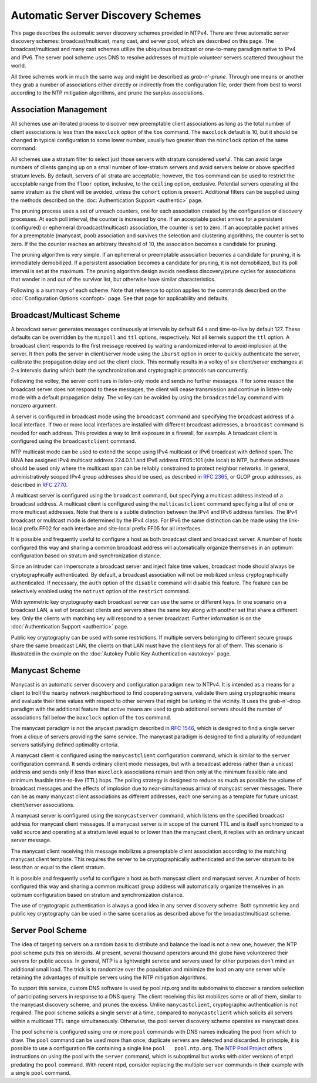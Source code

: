 Automatic Server Discovery Schemes
==================================

This page describes the automatic server discovery schemes provided in
NTPv4. There are three automatic server discovery schemes:
broadcast/multicast, many cast, and server pool, which are described on
this page. The broadcast/multicast and many cast schemes utilize the
ubiquitous broadcast or one-to-many paradigm native to IPv4 and IPv6.
The server pool scheme uses DNS to resolve addresses of multiple
volunteer servers scattered throughout the world.

All three schemes work in much the same way and might be described as
*grab-n'-prune.* Through one means or another they grab a number of
associations either directly or indirectly from the configuration file,
order them from best to worst according to the NTP mitigation
algorithms, and prune the surplus associations.

.. _discover-assoc:

Association Management
---------------------------------------------------

All schemes use an iterated process to discover new preemptable client
associations as long as the total number of client associations is less
than the ``maxclock`` option of the ``tos`` command. The ``maxclock``
default is 10, but it should be changed in typical configuration to some
lower number, usually two greater than the ``minclock`` option of the
same command.

All schemes use a stratum filter to select just those servers with
stratum considered useful. This can avoid large numbers of clients
ganging up on a small number of low-stratum servers and avoid servers
below or above specified stratum levels. By default, servers of all
strata are acceptable; however, the ``tos`` command can be used to
restrict the acceptable range from the ``floor`` option, inclusive, to
the ``ceiling`` option, exclusive. Potential servers operating at the
same stratum as the client will be avoided, unless the ``cohort`` option
is present. Additional filters can be supplied using the methods
described on the :doc:`Authentication Support <authentic>` page.

The pruning process uses a set of unreach counters, one for each
association created by the configuration or discovery processes. At each
poll interval, the counter is increased by one. If an acceptable packet
arrives for a persistent (configured) or ephemeral (broadcast/multicast)
association, the counter is set to zero. If an acceptable packet arrives
for a preemptable (manycast, pool) association and survives the
selection and clustering algorithms, the counter is set to zero. If the
the counter reaches an arbitrary threshold of 10, the association
becomes a candidate for pruning.

The pruning algorithm is very simple. If an ephemeral or preemptable
association becomes a candidate for pruning, it is immediately
demobilized. If a persistent association becomes a candidate for
pruning, it is not demobilized, but its poll interval is set at the
maximum. The pruning algorithm design avoids needless discovery/prune
cycles for associations that wander in and out of the survivor list, but
otherwise have similar characteristics.

Following is a summary of each scheme. Note that reference to option
applies to the commands described on the
:doc:`Configuration Options <confopt>` page. See that page for
applicability and defaults.

.. _discover-bcst:

Broadcast/Multicast Scheme
------------------------------------------------------

A broadcast server generates messages continuously at intervals by
default 64 s and time-to-live by default 127. These defaults can be
overridden by the ``minpoll`` and ``ttl`` options, respectively. Not all
kernels support the ``ttl`` option. A broadcast client responds to the
first message received by waiting a randomized interval to avoid
implosion at the server. It then polls the server in client/server mode
using the ``iburst`` option in order to quickly authenticate the server,
calibrate the propagation delay and set the client clock. This normally
results in a volley of six client/server exchanges at 2-s intervals
during which both the synchronization and cryptographic protocols run
concurrently.

Following the volley, the server continues in listen-only mode and sends
no further messages. If for some reason the broadcast server does not
respond to these messages, the client will cease transmission and
continue in listen-only mode with a default propagation delay. The
volley can be avoided by using the ``broadcastdelay`` command with
nonzero argument.

A server is configured in broadcast mode using the ``broadcast`` command
and specifying the broadcast address of a local interface. If two or
more local interfaces are installed with different broadcast addresses,
a ``broadcast`` command is needed for each address. This provides a way
to limit exposure in a firewall, for example. A broadcast client is
configured using the ``broadcastclient`` command.

NTP multicast mode can be used to extend the scope using IPv4 multicast
or IPv6 broadcast with defined span. The IANA has assigned IPv4
multicast address 224.0.1.1 and IPv6 address FF05::101 (site local) to
NTP, but these addresses should be used only where the multicast span
can be reliably constrained to protect neighbor networks. In general,
administratively scoped IPv4 group addresses should be used, as
described in :rfc:`2365`, or GLOP group addresses, as described in :rfc:`2770`.

A multicast server is configured using the ``broadcast`` command, but
specifying a multicast address instead of a broadcast address. A
multicast client is configured using the ``multicastclient`` command
specifying a list of one or more multicast addresses. Note that there is
a subtle distinction between the IPv4 and IPv6 address families. The
IPv4 broadcast or mulitcast mode is determined by the IPv4 class. For
IPv6 the same distinction can be made using the link-local prefix FF02
for each interface and site-local prefix FF05 for all interfaces.

It is possible and frequently useful to configure a host as both
broadcast client and broadcast server. A number of hosts configured this
way and sharing a common broadcast address will automatically organize
themselves in an optimum configuration based on stratum and
synchronization distance.

Since an intruder can impersonate a broadcast server and inject false
time values, broadcast mode should always be cryptographically
authenticated. By default, a broadcast association will not be mobilized
unless cryptographically authenticated. If necessary, the ``auth``
option of the ``disable`` command will disable this feature. The feature
can be selectively enabled using the ``notrust`` option of the
``restrict`` command.

With symmetric key cryptography each broadcast server can use the same
or different keys. In one scenario on a broadcast LAN, a set of
broadcast clients and servers share the same key along with another set
that share a different key. Only the clients with matching key will
respond to a server broadcast. Further information is on the
:doc:`Authentication Support <authentic>` page.

Public key cryptography can be used with some restrictions. If multiple
servers belonging to different secure groups share the same broadcast
LAN, the clients on that LAN must have the client keys for all of them.
This scenario is illustrated in the example on the
:doc:`Autokey Public Key Authentication <autokey>` page.

.. _discover-mcst:

Manycast Scheme
-------------------------------------------

Manycast is an automatic server discovery and configuration paradigm new
to NTPv4. It is intended as a means for a client to troll the nearby
network neighborhood to find cooperating servers, validate them using
cryptographic means and evaluate their time values with respect to other
servers that might be lurking in the vicinity. It uses the grab-n'-drop
paradigm with the additional feature that active means are used to grab
additional servers should the number of associations fall below the
``maxclock`` option of the ``tos`` command.

The manycast paradigm is not the anycast paradigm described in :rfc:`1546`,
which is designed to find a single server from a clique of servers
providing the same service. The manycast paradigm is designed to find a
plurality of redundant servers satisfying defined optimality criteria.

A manycast client is configured using the ``manycastclient``
configuration command, which is similar to the ``server`` configuration
command. It sends ordinary client mode messages, but with a broadcast
address rather than a unicast address and sends only if less than
``maxclock`` associations remain and then only at the minimum feasible
rate and minimum feasible time-to-live (TTL) hops. The polling strategy
is designed to reduce as much as possible the volume of broadcast
messages and the effects of implosion due to near-simultaneous arrival
of manycast server messages. There can be as many manycast client
associations as different addresses, each one serving as a template for
future unicast client/server associations.

A manycast server is configured using the ``manycastserver`` command,
which listens on the specified broadcast address for manycast client
messages. If a manycast server is in scope of the current TTL and is
itself synchronized to a valid source and operating at a stratum level
equal to or lower than the manycast client, it replies with an ordinary
unicast server message.

The manycast client receiving this message mobilizes a preemptable
client association according to the matching manycast client template.
This requires the server to be cryptographically authenticated and the
server stratum to be less than or equal to the client stratum.

It is possible and frequently useful to configure a host as both
manycast client and manycast server. A number of hosts configured this
way and sharing a common multicast group address will automatically
organize themselves in an optimum configuration based on stratum and
synchronization distance.

The use of cryptograpic authentication is always a good idea in any
server discovery scheme. Both symmetric key and public key cryptography
can be used in the same scenarios as described above for the
broadast/multicast scheme.

.. _discover-pool:

Server Pool Scheme
----------------------------------------------

The idea of targeting servers on a random basis to distribute and
balance the load is not a new one; however, the NTP pool scheme puts
this on steroids. At present, several thousand operators around the
globe have volunteered their servers for public access. In general,
NTP is a lightweight service and servers used for other purposes don't
mind an additional small load. The trick is to randomize over the
population and minimize the load on any one server while retaining the
advantages of multiple servers using the NTP mitigation algorithms.

To support this service, custom DNS software is used by pool.ntp.org and
its subdomains to discover a random selection of participating servers
in response to a DNS query. The client receiving this list mobilizes
some or all of them, similar to the manycast discovery scheme, and
prunes the excess. Unlike ``manycastclient``, cryptographic
authentication is not required. The pool scheme solicits a single server
at a time, compared to ``manycastclient`` which solicits all servers
within a multicast TTL range simultaneously. Otherwise, the pool server
discovery scheme operates as manycast does.

The pool scheme is configured using one or more ``pool`` commands with
DNS names indicating the pool from which to draw. The ``pool`` command
can be used more than once; duplicate servers are detected and
discarded. In principle, it is possible to use a configuration file
containing a single line ``pool   pool.ntp.org``. The `NTP Pool
Project <http://www.pool.ntp.org/en/use.html>`__ offers instructions on
using the pool with the ``server`` command, which is suboptimal but
works with older versions of ``ntpd`` predating the ``pool`` command.
With recent ntpd, consider replacing the multiple ``server`` commands in
their example with a single ``pool`` command.

